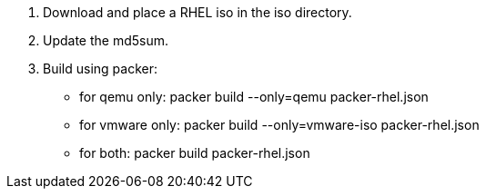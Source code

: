 1. Download and place a RHEL iso in the iso directory.
2. Update the md5sum.
3. Build using packer:
   - for qemu only: packer build --only=qemu packer-rhel.json
   - for vmware only: packer build --only=vmware-iso packer-rhel.json
   - for both: packer build packer-rhel.json
